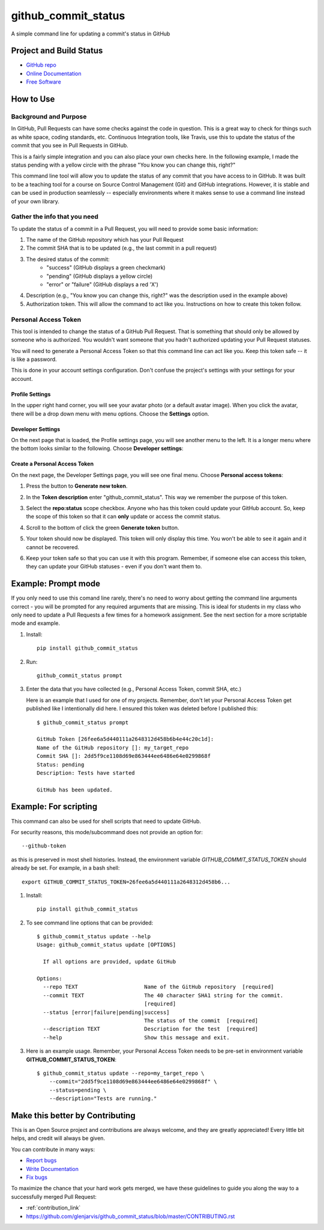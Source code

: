 ====================
github_commit_status
====================

A simple command line for updating a commit's status in GitHub

Project and Build Status
------------------------

.. image:: https://travis-ci.org/glenjarvis/github_commit_status.svg?branch=master
     :target: https://travis-ci.org/glenjarvis/github_commit_status
     :alt: Travis tests

.. image:: https://readthedocs.org/projects/github_commit_status/badge/?version=latest
     :target: http://github_commit_status.readthedocs.io/en/latest/?badge=latest
     :alt: Documentation Status


* `GitHub repo <https://github.com/glenjarvis/github_commit_status/>`_
* `Online Documentation <https://github-commit-status.readthedocs.io/en/latest/readme.html>`_
* `Free Software <https://github.com/glenjarvis/github_commit_status/blob/master/LICENSE>`_


How to Use
----------

Background and Purpose
^^^^^^^^^^^^^^^^^^^^^^

In GitHub, Pull Requests can have some checks against the code in question.
This is a great way to check for things such as white space, coding standards,
etc. Continuous Integration tools, like Travis, use this to update the status
of the commit that you see in Pull Requests in GitHub.

.. image:: https://github.com/glenjarvis/github_commit_status/blob/master/docs/imgs/figure_1_background.png?raw=true
     :alt: Figure 1 Pull Request Example

This is a fairly simple integration and you can also place your own checks here.
In the following example, I made the status pending with a yellow circle with
the phrase "You know you can change this, right?"

.. image:: https://github.com/glenjarvis/github_commit_status/blob/master/docs/imgs/figure_2_custom_status.png?raw=true
     :alt: Custom Status Example

This command line tool will allow you to update the status of any commit that
you have access to in GitHub. It was built to be a teaching tool for a course
on Source Control Management (Git) and GitHub integrations. However, it is
stable and can be used in production seamlessly -- especially environments
where it makes sense to use a command line instead of your own library.


Gather the info that you need
^^^^^^^^^^^^^^^^^^^^^^^^^^^^^

To update the status of a commit in a Pull Request, you will need to provide
some basic information:

1. The name of the GitHub repository which has your Pull Request
2. The commit SHA that is to be updated (e.g., the last commit  in a pull
   request)
3. The desired status of the commit:
    - "success" (GitHub displays a green checkmark)
    - "pending" (GitHub displays a yellow circle)
    - "error" or "failure" (GitHub displays a red 'X')
4. Description (e.g., "You know you can change this, right?" was the description
   used in the example above)
5. Authorization token. This will allow the command to act like you.
   Instructions on how to create this token follow.


Personal Access Token
^^^^^^^^^^^^^^^^^^^^^

This tool is intended to change the status of a GitHub Pull Request. That is
something that should only be allowed by someone who is authorized. You
wouldn't want someone that you hadn't authorized updating your Pull Request
statuses.

You will need to generate a Personal Access Token so that this command line can
act like you. Keep this token safe -- it is like a password.

This is done in your account settings configuration. Don't confuse the
project's settings with your settings for your account.


Profile Settings
""""""""""""""""

In the upper right hand corner, you will see your avatar photo (or a default
avatar image). When you click the avatar, there will be a drop down menu with
menu options. Choose the **Settings** option.

.. image:: https://github.com/glenjarvis/github_commit_status/blob/master/docs/imgs/figure_3_account_settings.png?raw=true
     :alt: Upper Right Hand Corner Menu 


Developer Settings
""""""""""""""""""

On the next page that is loaded, the Profile settings page, you will see another
menu to the left. It is a longer menu where the bottom looks similar to the
following. Choose **Developer settings**:

.. image:: https://github.com/glenjarvis/github_commit_status/blob/master/docs/imgs/figure_4_developer_settings.png?raw=true
     :alt: Developer Settings Menu


Create a Personal Access Token
""""""""""""""""""""""""""""""
On the next page, the Developer Settings page, you will see one final menu.
Choose **Personal access tokens**:

.. image:: https://github.com/glenjarvis/github_commit_status/blob/master/docs/imgs/figure_5_personal_accesstokens.png?raw=true
     :alt: Personal Access Token Menu


1. Press the button to **Generate new token**.

2. In the **Token description** enter "github_commit_status". This way we
   remember the purpose of this token.

3. Select the **repo:status** scope checkbox. Anyone who has this token could
   update your GitHub account. So, keep the scope of this token so that it can
   **only** update or access the commit status.

   .. image:: https://github.com/glenjarvis/github_commit_status/blob/master/docs/imgs/figure_6_generate_personal_access_tokens.png?raw=true
       :alt: New Token Screenshot

4. Scroll to the bottom of click the green **Generate token** button.

5. Your token should now be displayed. This token will only display this time.
   You won't be able to see it again and it cannot be recovered.

6. Keep your token safe so that you can use it with this program. Remember, if
   someone else can access this token, they can update your GitHub statuses -
   even if you don't want them to.


Example: Prompt mode
--------------------

If you only need to use this comand line rarely, there's no need to worry about
getting the command line arguments correct - you will be prompted for any
required arguments that are missing. This is ideal for students in my class who
only need to update a Pull Requests a few times for a homework assignment. See
the next section for a more scriptable mode and example.


1. Install::

     pip install github_commit_status

2. Run::

     github_commit_status prompt

3. Enter the data that you have collected (e.g., Personal Access Token, commit
   SHA, etc.)

   Here is an example that I used for one of my projects. Remember, don't let
   your Personal Access Token get published like I intentionally did here. I
   ensured this token was deleted before I published this::

     $ github_commit_status prompt

     GitHub Token [26fee6a5d440111a2648312d458b6b4e44c20c1d]:
     Name of the GitHub repository []: my_target_repo
     Commit SHA []: 2dd5f9ce1108d69e863444ee6486e64e0299868f
     Status: pending
     Description: Tests have started

     GitHub has been updated.


Example: For scripting
----------------------

This command can also be used for shell scripts that need to update GitHub.

For security reasons, this mode/subcommand does not provide an option for::

    --github-token

as this is preserved in most shell histories. Instead, the
environment variable *GITHUB_COMMIT_STATUS_TOKEN* should already be set. For
example, in a bash shell::

  export GITHUB_COMMIT_STATUS_TOKEN=26fee6a5d440111a2648312d458b6...


1. Install::

     pip install github_commit_status

2. To see command line options that can be provided::

    $ github_commit_status update --help
    Usage: github_commit_status update [OPTIONS]

      If all options are provided, update GitHub

    Options:
      --repo TEXT                     Name of the GitHub repository  [required]
      --commit TEXT                   The 40 character SHA1 string for the commit.
                                      [required]
      --status [error|failure|pending|success]
                                      The status of the commit  [required]
      --description TEXT              Description for the test  [required]
      --help                          Show this message and exit.

3. Here is an example usage. Remember, your Personal Access Token
   needs to be pre-set in environment variable **GITHUB_COMMIT_STATUS_TOKEN**::

      $ github_commit_status update --repo=my_target_repo \
          --commit="2dd5f9ce1108d69e863444ee6486e64e0299868f" \
          --status=pending \
          --description="Tests are running."


Make this better by Contributing
--------------------------------

This is an Open Source project and contributions are always welcome, and they
are greatly appreciated! Every little bit helps, and credit will always be
given.

You can contribute in many ways:

* `Report bugs <https://github.com/glenjarvis/github_commit_status/issues>`__
* `Write Documentation <https://github_commit_status.readthedocs.io/>`__
* `Fix bugs <https://github.com/glenjarvis/github_commit_status/issues>`__

To maximize the chance that your hard work gets merged, we have these guidelines
to guide you along the way to a successfully merged Pull Request:

* :ref:`contribution_link`
* https://github.com/glenjarvis/github_commit_status/blob/master/CONTRIBUTING.rst
